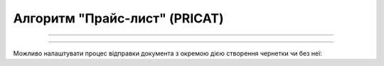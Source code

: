 Алгоритм "Прайс-лист" (PRICAT)
#####################################################################################################################

.. role:: red

.. role:: underline

.. role:: green

.. role:: orange

.. role:: purple

----------------------------------------------------

.. image:: pics/PRICAT_API_work_001.png
   :align: center
   :width: 800px

-----------------------------------------------

Можливо налаштувати процес відправки документа з окремою дією створення чернетки чи без неї:

.. csv-table:: 
  :file: EDI_API_work.csv
  :widths:  40
  :stub-columns: 0


